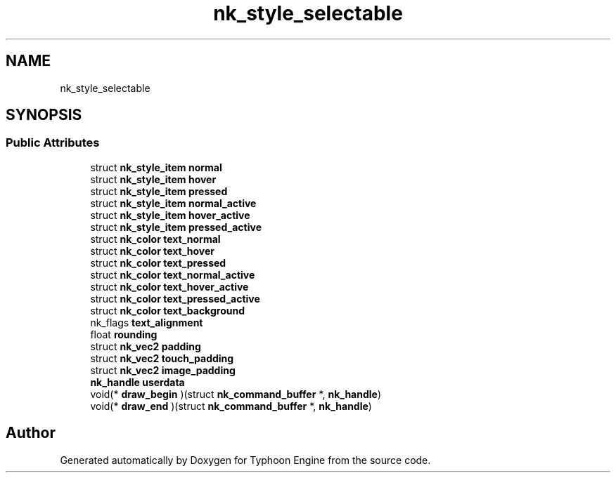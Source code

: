 .TH "nk_style_selectable" 3 "Sat Jul 20 2019" "Version 0.1" "Typhoon Engine" \" -*- nroff -*-
.ad l
.nh
.SH NAME
nk_style_selectable
.SH SYNOPSIS
.br
.PP
.SS "Public Attributes"

.in +1c
.ti -1c
.RI "struct \fBnk_style_item\fP \fBnormal\fP"
.br
.ti -1c
.RI "struct \fBnk_style_item\fP \fBhover\fP"
.br
.ti -1c
.RI "struct \fBnk_style_item\fP \fBpressed\fP"
.br
.ti -1c
.RI "struct \fBnk_style_item\fP \fBnormal_active\fP"
.br
.ti -1c
.RI "struct \fBnk_style_item\fP \fBhover_active\fP"
.br
.ti -1c
.RI "struct \fBnk_style_item\fP \fBpressed_active\fP"
.br
.ti -1c
.RI "struct \fBnk_color\fP \fBtext_normal\fP"
.br
.ti -1c
.RI "struct \fBnk_color\fP \fBtext_hover\fP"
.br
.ti -1c
.RI "struct \fBnk_color\fP \fBtext_pressed\fP"
.br
.ti -1c
.RI "struct \fBnk_color\fP \fBtext_normal_active\fP"
.br
.ti -1c
.RI "struct \fBnk_color\fP \fBtext_hover_active\fP"
.br
.ti -1c
.RI "struct \fBnk_color\fP \fBtext_pressed_active\fP"
.br
.ti -1c
.RI "struct \fBnk_color\fP \fBtext_background\fP"
.br
.ti -1c
.RI "nk_flags \fBtext_alignment\fP"
.br
.ti -1c
.RI "float \fBrounding\fP"
.br
.ti -1c
.RI "struct \fBnk_vec2\fP \fBpadding\fP"
.br
.ti -1c
.RI "struct \fBnk_vec2\fP \fBtouch_padding\fP"
.br
.ti -1c
.RI "struct \fBnk_vec2\fP \fBimage_padding\fP"
.br
.ti -1c
.RI "\fBnk_handle\fP \fBuserdata\fP"
.br
.ti -1c
.RI "void(* \fBdraw_begin\fP )(struct \fBnk_command_buffer\fP *, \fBnk_handle\fP)"
.br
.ti -1c
.RI "void(* \fBdraw_end\fP )(struct \fBnk_command_buffer\fP *, \fBnk_handle\fP)"
.br
.in -1c

.SH "Author"
.PP 
Generated automatically by Doxygen for Typhoon Engine from the source code\&.
